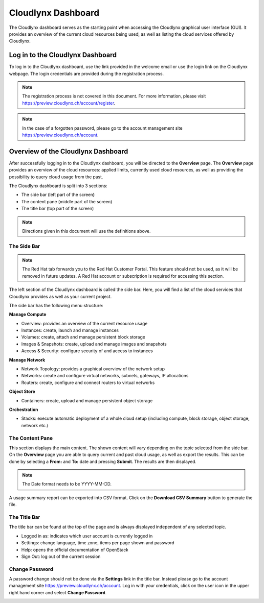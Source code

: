 Cloudlynx Dashboard
-------------------

The Cloudlynx dashboard serves as the starting point when accessing the Cloudlynx graphical user interface (GUI). It provides an overview of the current cloud resources being used, as well as listing the cloud services offered by Cloudlynx.

Log in to the Cloudlynx Dashboard
^^^^^^^^^^^^^^^^^^^^^^^^^^^^^^^^^

To log in to the Cloudlynx dashboard, use the link provided in the welcome email or use the login link on the Cloudlynx webpage. The login credentials are provided during the registration process.

.. image:: _static/gettingstarted/fig1.png
      :alt: Log In window

.. note::
      The registration process is not covered in this document. For more information, please visit https://preview.cloudlynx.ch/account/register.

.. note::
      In the case of a forgotten password, please go to the account management site https://preview.cloudlynx.ch/account.
Overview of the Cloudlynx Dashboard
^^^^^^^^^^^^^^^^^^^^^^^^^^^^^^^^^^^

After successfully logging in to the Cloudlynx dashboard, you will be directed to the **Overview** page.
The **Overview** page provides an overview of the cloud resources: applied limits, currently used cloud resources, as well as providing the possibility to query cloud usage from the past.

The Cloudlynx dashboard is split into 3 sections:

* The side bar (left part of the screen)
* The content pane (middle part of the screen)
* The title bar (top part of the screen)

.. image:: _static/gettingstarted/fig2.png
      :alt: Dashboard Overview

.. note::
      Directions given in this document will use the definitions above.

The Side Bar
""""""""""""

.. note::
      The Red Hat tab forwards you to the Red Hat Customer Portal. This feature should not be used, as it will be removed in future updates. A Red Hat account or subscription is required for accessing this section.

The left section of the Cloudlynx dashboard is called the side bar. Here, you will find a list of the cloud services that Cloudlynx provides as well as your current project.

The side bar has the following menu structure:

**Manage Compute**

* Overview:     provides an overview of the current resource usage
* Instances: create, launch and manage instances
* Volumes: create, attach and manage persistent block storage
* Images & Snapshots: create, upload and manage images and snapshots
* Access & Security: configure security of and access to instances

**Manage Network**

* Network Topology: provides a graphical overview of the network setup
* Networks: create and configure virtual networks, subnets, gateways, IP allocations
* Routers: create, configure and connect routers to virtual networks

**Object Store**

* Containers: create, upload and manage persistent object storage

**Orchestration**

* Stacks: execute automatic deployment of a whole cloud setup (including compute, block storage, object storage, network etc.)


The Content Pane
""""""""""""""""

This section displays the main content. The shown content will vary depending on the topic selected from the side bar.
On the **Overview** page you are able to query current and past cloud usage, as well as export the results. This can be done by selecting a **From:** and **To:** date and pressing **Submit**. The results are then displayed.

.. note::
      The Date format needs to be YYYY-MM-DD.

.. image:: _static/gettingstarted/fig3.png
      :alt: Select a period of time to query its usage

A usage summary report can be exported into CSV format. Click on the **Download CSV Summary** button to generate the file.

.. image:: _static/gettingstarted/fig4.png
      :alt: Download CSV Summary

The Title Bar
"""""""""""""

The title bar can be found at the top of the page and is always displayed independent of any selected topic.

* Logged in as: indicates which user account is currently logged in
* Settings: change language, time zone, items per page shown and password
* Help: opens the official documentation of OpenStack
* Sign Out: log out of the current session

Change Password
"""""""""""""""
A password change should not be done via the **Settings** link in the title bar. Instead please go to the account management site https://preview.cloudlynx.ch/account. Log in with your credentials, click on the user icon in the upper right hand corner and select **Change Password**.

.. image:: _static/gettingstarted/fig5.png
      :alt: Change Password

.. _key-management:

